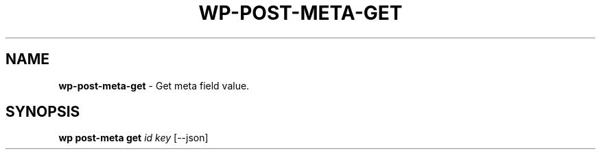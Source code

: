 .\" generated with Ronn/v0.7.3
.\" http://github.com/rtomayko/ronn/tree/0.7.3
.
.TH "WP\-POST\-META\-GET" "1" "October 2012" "" "WP-CLI"
.
.SH "NAME"
\fBwp\-post\-meta\-get\fR \- Get meta field value\.
.
.SH "SYNOPSIS"
\fBwp post\-meta get\fR \fIid\fR \fIkey\fR [\-\-json]

